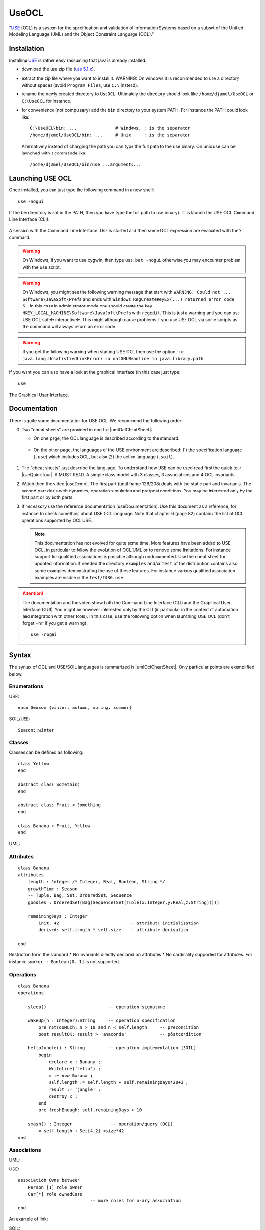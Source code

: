 .. _`UseOCL chapter`:

UseOCL
======

"`USE`_ (OCL) is a system for the specification and validation of Information
Systems based on a subset of the Unified Modeling Language (UML) and the
Object Constraint Language (OCL)."

Installation
------------

Installing `USE`_ is rather easy (assuming that java is already installed.

*   download the use zip file (|useZip|).
*   extract the zip file where you want to install it.
    WARNING: On windows it is recommended to use a directory
    without spaces (avoid ``Program Files``, use ``C:\`` instead).
*   rename the newly created directory to ``UseOCL``. Ultimately the
    directory should look like
    ``/home/djamel/UseOCL`` or ``C:\UseOCL`` for instance.
*   for convenience (not compulsary) add the ``bin`` directory to your
    system PATH. For instance the PATH could look like::

        C:\UseOCL\bin; ...               # Windows. ; is the separator
        /home/djamel/UseOCL/bin: ...     # Unix.    : is the separator

    Alternatively instead of changing the path you can type the full path
    to the use binary. On unix use can be launched with a commande like::

        /home/djamel/UseOCL/bin/use ...arguments...

Launching USE OCL
-----------------

Once installed, you can just type the following command in a new shell::

    use -nogui

If the *bin* directory is not in the PATH, then you have type the full
path to use binary). This launch the USE OCL Command Line Interface (CLI).

.. figure:: media/USEOCL-shell.jpg
    :align: center

    A session with the Command Line Interface. Use is started and then some
    OCL expression are evaluated with the ? command.

.. warning::
    On Windows, if you want to use cygwin, then type ``use.bat -nogui``
    otherwise you may encounter problem with the use script.

.. warning::
    On Windows, you might see the following warning message that start
    with ``WARNING: Could not ... Software\JavaSoft\Prefs`` and ends
    with ``Windows RegCreateKeyEx(...) returned error code 5.``.
    In this case in administrator mode one should create the key
    ``HKEY_LOCAL_MACHINE\Software\JavaSoft\Prefs`` with ``regedit``.
    This is just a warning and you can use USE OCL safely interactively.
    This might although cause problems if you use USE OCL via
    some scripts as the command will always return an error code.

.. warning::
    If you get the following warning when starting USE OCL then
    use the option ``-nr``.
    ``java.lang.UnsatisfiedLinkError: no natGNUReadline in java.library.path``

If you want you can also have a look at the graphical interface (in this case
just type::

    use

.. figure:: media/USEOCL-gui.jpg
    :align: center

    The Graphical User Interface.

Documentation
-------------

There is quite some documentation for USE OCL.
We recommend the following order:

0.  Two "cheat sheets" are provided in one file |umlOclCheatSheet|:

    * On one page, the OCL language is described according to the standard.

        ..  image:: media/OCLCheatSheet.png
            :align: center

    * On the other page, the languages of the USE environment are described:
      (1) the specification language (``.use``) which includes OCL, but also
      (2) the action language (``.soil``).

        ..  image:: media/USECheatSheet.png
            :align: center

1.  The "cheat sheets" just describe the language. To understand how
    USE can be used read first the quick tour |useQuickTour|.
    A MUST READ. A simple class model with 3 classes, 3 associations and
    4 OCL invariants.

2.  Watch then the video |useDemo|.
    The first part (until frame 128/208) deals with the static part and
    invariants. The second part deals with dynamics, operation simulation
    and pre/post conditions.
    You may be interested only by the first part or by both parts.

    .. image:: media/USEOCL-video.jpg


3.  If *necessary* use the reference documentation |useDocumentation|.
    Use this document as a reference, for instance to check something about
    USE OCL language. Note that chapter 6 (page 82) contains the list of OCL
    operations supported by OCL USE.

    .. note::
        This documentation has not evolved for quite some time. More features have
        been added to USE OCL, in particular to follow the evolution of OCL/UML or
        to remove some limitations. For instance support for qualified associations
        is possible although undocumented. Use the cheat sheet for updated information.
        If needed the directory ``examples`` and/or ``test`` of the distribution contains
        also some examples demonstrating the use
        of these features. For instance various qualified association examples
        are visible in the ``test/t086.use``.

.. attention::
    The documentation and the video show both the Command Line Interface (CLI)
    and the Graphical User Interface (GUI). You might be however interested
    only by the CLI (in particular in the context of automation and
    integration with other tools). In this case, use the following option when
    launching USE OCL (don't forget ``-nr`` if you get a warning)::

        use -nogui


Syntax
------
The syntax of OCL and USE/SOIL languages is summarized in |umlOclCheatSheet|.
Only particular points are exemplified below.

Enumerations
""""""""""""

USE::

    enum Season {winter, autumn, spring, summer}

SOIL/USE::

    Season::winter

Classes
"""""""
Classes can be defined as following::

    class Yellow
    end

    abstract class Something
    end

    abstract class Fruit < Something
    end

    class Banana < Fruit, Yellow
    end

UML:

..  image:: media/USEOCLClasses.png
    :align: center

Attributes
""""""""""

::

    class Banana
    attributes
        length : Integer /* Integer, Real, Boolean, String */
        growthTime : Season
        -- Tuple, Bag, Set, OrderedSet, Sequence
        goodies : OrderedSet(Bag(Sequence(Set(Tuple(x:Integer,y:Real,z:String)))))

        remainingDays : Integer
            init: 42                           -- attribute initialization
            derived: self.length * self.size   -- attribute derivation

    end

Restriction form the standard
* No invariants directly declared on attributes
* No cardinality supported for attributes. For instance ``smoker : Boolean[0..1]`` is not supported.

Operations
""""""""""
::

    class Banana
    operations

        sleep()                        -- operation signature

        wakeUp(n : Integer):String     -- operation specification
            pre notTooMuch: n > 10 and n < self.length     -- precondition
            post resultOK: result > 'anaconda'             -- pôstcondition

        helloJungle() : String         -- operation implementation (SOIL)
            begin
                declare x : Banana ;
                WriteLine('hello') ;
                x := new Banana ;
                self.length := self.length + self.remainingDays*20+3 ;
                result := 'jungle' ;
                destroy x ;
            end
            pre freshEnough: self.remainingDays > 10

        smash() : Integer               -- operation/query (OCL)
            = self.length + Set{4,2}->size*42
    end

Associations
""""""""""""

UML:

..  image:: media/USEOCLAssociationUSE.png
    :align: center

USE::

    association Owns between
        Person [1] role owner
        Car[*] role ownedCars
                                -- more roles for n-ary association
    end

An example of link:

..  image:: media/USEOCLAssociationSOIL.png
    :align: center

SOIL::

    ! insert(tian,c232) into Owns

Association Classes
"""""""""""""""""""

UML:

..  image:: media/USEOCLAssociationClassUSE.png
    :align: center

USE::

    associationclass Hate between
        Monkey [*] role monkeys
        Snake [*] role snakes
    attributes
        reason : String
        intensity : Integer
    operations
        increase()
    end


SOIL::

   ! c := new Hate between (chita,kaa)
   ! c.reason := "kaa is really mean"
   ! c.intensity = 1000

Qualified Associations
""""""""""""""""""""""

Let us consider this following qualified association.

..  image:: media/USEOCLQualifiedAssociationUSE.png
    :align: center

Note the ``qualifier`` construct in the USE association definition::

    association APourDirigeant between
        Association1901[*] role associationsDirigees  qualifier(titre:String)
        Person [0..1] role dirigeant
    end

The example below represents a valid object model.

..  image:: media/USEOCLQualifiedAssociationSOIL.png
    :align: center


Note the ``insert(<role>{<value>...}`` SOIL construct
to create new link and ``.<role>[<value>]`` to traverse links::

    ! insert(petanque38{'president'},antonio) into APourDirigeant
    ! insert(petanque38{'secretaire'},antonio) into APourDirigeant
    ! insert(petanque38{'tresorier'},djamila) into APourDirigeant
    ? petanque38.dirigeant['president']
    ? petanque38.dirigeant

Creating diagrams
-----------------

USE Graphical User Interface (GUI) can be used to create class diagrams
as well as object diagrams (among other kind of diagrams).

In order to do so launch use *without* the ``-nogui`` option. If you
want to get both a class diagram and a object diagram specify both
a ``.use`` and ``.soil`` file on the command line. Something like::

    use -nr CyberGarage.use scenarios/CyberGarage/scenario.use

To create a diagram then use the menus:

* ``View > Create View > Class Diagram`` and
* ``View > Create View > Object Diagram``

Many useful options are then available in the contextual menu of each diagram
(right click).

..  figure:: media/USEOCL-ClassDiagram.png
    :align: center

Many options are available. You are likely to use:

*   ``Auto-Layout`` to get a first layout automatically.
    Don't apply this option on an existing layout ...

*   ``Save-Layout`` to save the layout after some manual arrangement.
    This save the diagram layout in the form of a ``.clt``  (Class LayouT) file or
    ``.olt`` (Object Layout) file depending on the diagram.
    Quiting use without saving the current layount will create the file '...-default.clt'.
    It is a bad practice to use this file, especially when various diagrams are to
    be build. Save the layout in proper files with proper names.

*   ``Show muliplicities``, ``Show role names``, etc.

If you intend to create various diagrams for the same model (to create
different views) you are likely to use ``Hide`` options.

..  note:: Naming objects

    If you have trouble in getting what you want as object identifier
    in the object diagram (you might get for instance ``Vehicule1 : Vehicule``)
    this is mostly due because no name have been assigned to yours objects.
    In order to do so you have to use the following syntax::

        v803 := new Vehicule('v803')

    Note that the first occurence of ``v803`` is a variable name (not display
    in the diagram), while the second occurence is the object identifier displayed
    in the diagram. If none is given, use will define one automatically.

Using PyCharm IDE
-----------------

USE specifications are just plain text files. A regular file editor
and a shell are just enough to work with USE.

You may however want to use syntax highlighting with PyCharm
(see :ref:`PyCharm chapter` for installation instructions).
Read also :ref:`Launching PyCharm section`. When you launch PyCharm select
the "project directory", the top directory that contains
all your files including the ``.git`` subdirectory if you use git.

PyCharm has to be configured and this imply to follow *various* steps.
A PyCharm plugin has to be installed and a few configurations files
have to be copied. At the end you will get the following result.

.. figure:: media/PyCharm4USEOCL.png
    :align: center

    Using PyCharm for USE syntax and output highlighting

The figure shows the following elements:

*   On the left a ``.use`` specification is "syntax-highlighted".
    This is handy especially if the OCL language is used as they are
    many keywords and operations.

*   On the right a ``.soil`` scenario is "syntax-highlighted".
    This is handy since there is typically a lot of comments in such
    a scenario; the statments are much more visible in this way.

*   On the top bar, a button allows to check the scenario against the
    specification. There is no magic here, this button should be configured.

*   On the bottom window, the output of USE is displayed with colors for
    errors. This is quite handy when the output is large.

The instructions below will allow you to get an environment as shown
in the following picture. If you are just going to se USE OCL only once
don't waste your time. Use a regular editor. Otherwise your might consider
following the procedure below.

USE and SOIL highlighting
"""""""""""""""""""""""""
PyCharm support syntax highlighing for many languages but not USE OCL.
The file contains the definition of the language (keywords, comments, etc.).

1.  PyCharm should be stopped.
2.  Download |UseOCLxml|.
3.  Copy this file to ``.PyCharm50/config/filetypes``
    (create the directory ``filetypes`` if it does not exist already).

.. note::

    The ``.PyCharm50`` directory is used for global IDE settings. The number (e.g. ``50``)
    vary according to the version of the product. This directory it is usually located
    in your home directory (not on OS X). See `IDE Settings`_ for more information.

Start PyCharm. From now on, all ``.use``, ``.soil`` and ``.con`` files should be colored.
If you are curious, the |UseOCLxml| file has been produced using PyCharm feature to
define `new file types`_.

Output highlighting
"""""""""""""""""""
To get the **output** of USE OCL colored (to see the errors as shown in the figure above)
three steps should be followed:

1. Installing the Grep Console plugin
2. Installing a configuration suitable for USE OCL
3. Creating a "Run Configuration"

Installing Grep Console
'''''''''''''''''''''''
In PyCharm go to ``File (menu) > Settings (menu) > Plugins (tab) > Browse Repositories (button)``.

.. note::
    If you computer is behind a firewall you have to specify a proxy.
    In this case select ``HTTP Proxy Settings > Manual Proxy Configuration`` and fill
    the parameters. For instance at the UGA you will need to enter: ``HostName`` :
    ``www-cache.ujf-grenoble.fr``, ``Port Number`` : ``3128``

A list of plugins should be displayed. Type ``"Grep"`` in the search field and install
``Grep Console``.

Configuring Grep Console
''''''''''''''''''''''''
The Grep Console plugin allows to associate colors to regular expressions matching program outputs.
Download the |grepConsoleXml| file which defines a configuration suitable for USE outputs.
PyCharm should be stoped. Copy this file into the ``.PyCharm50/config/options`` directory (see above).
Override the existing file with the same name.

Creating a Run Configuration
''''''''''''''''''''''''''''
Environments like PyCharm use ``Run Configuration`` to launch repetitive tasks.
PyCharm should be stopped. Copy the |checkScn001RazamanazXml| configuration in
the directory ``.idea/runConfigurations`` of your project (create the directory
``runConfigurations`` if it does not exist already).
After starting PyCharm and selecting the menu ``Run > Edit the Configuration``
you should see the following configuration:

.. figure:: media/RunConfiguration.png
    :align: center

    The checkScn001Razamanaz configuration parameters

Adjust this configuration where necessary.

At the time of writing this configuration refers to the ScribesInfra repository
which must be clone at the same level.



.. note::

    As an alternative to PyCharm, on Windows, you can use notepad++.
    A syntax file is available for OCL sources although it is not
    updated, do not support .soil files nor output highlighting.

    To install this file:

    * in Notepad++ go to "*Main menu > Language > Define your language... > Import ...*\ "
    * select the file ``USE_Notepad_plusplus_User_Defined_Language.xml``
      |useNotepadXml|.
    * You may have to restart notepad++.

Examples
--------

Various examples of use specifications are available in the distribution
|useZip| in particular in the directory ``examples``.

The file ``README.examples`` |useReadmeExamples| provides an interesting
index that show which OCL features are used in which files.


.. ...........................................................................

.. _`source forge project`: http://sourceforge.net/projects/useocl/

.. _`GPL v2 licence`: http://www.gnu.org/licenses/gpl-2.0.html

.. _USE: http://sourceforge.net/projects/useocl/

.. _`IDE Settings`:
    https://www.jetbrains.com/pycharm/help/project-and-ide-settings.html#d796009e162

.. _`new file types`:
    https://www.jetbrains.com/pycharm/help/new-file-type.html

..  |umlOclCheatSheet| replace::
    (:download:`local<docs/UMLOCL-CheatSheet-18.pdf>`)

..  |useReadmeExamples| replace::
    (:download:`local<docs/README.examples.txt>`)

..  |UseOCLxml| replace::
    (:download:`UseOCL.xml<res/UseOCL.xml>`)

..  |grepConsoleXml| replace::
    (:download:`GrepConsole.xml<res/GrepConsole.xml>`)

..  |checkScn001RazamanazXml| replace::
    (:download:`checkScn001Razamanaz.xml<res/checkScn001Razamanaz.xml>`)

..  |useDocumentation| replace::
    (:download:`local<docs/use-documentation.pdf>`,
    `web <http://www.db.informatik.uni-bremen.de/projects/use/use-documentation.pdf>`__)

..  |useDemo| replace::
    (:download:`local<docs/use-demonstration.swf>`,
    `web <http://sourceforge.net/projects/useocl/>`__)

..  |useQuickTour| replace::
    (:download:`local<docs/use-quick-tour.pdf>`,
    `web <http://www.db.informatik.uni-bremen.de/projects/USE/qt.html>`__)

..  |useZip| replace::
    `use 5.1.x <https://sourceforge.net/projects/useocl/files/USE/5.1.x/>`__

..  |useNotepadXML| replace::
    `web <http://sourceforge.net/projects/useocl/files/Misc/>`__


